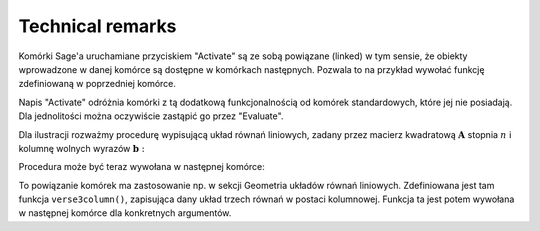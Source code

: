 .. -*- coding: utf-8 -*-

Technical remarks
-----------------

Komórki Sage'a uruchamiane przyciskiem "Activate" są ze sobą powiązane (linked) 
w tym sensie, że obiekty wprowadzone w danej komórce są dostępne 
w komórkach następnych. Pozwala to na przykład wywołać funkcję 
zdefiniowaną w poprzedniej komórce.

Napis "Activate" odróżnia komórki z tą dodatkową funkcjonalnością 
od komórek standardowych, które jej nie posiadają. 
Dla jednolitości można oczywiście zastąpić go przez "Evaluate".

Dla ilustracji rozważmy procedurę wypisującą układ równań liniowych, 
zadany przez macierz kwadratową :math:`\ \boldsymbol{A}\ ` stopnia :math:`\ n\ ` 
i  kolumnę  wolnych  wyrazów  :math:`\ \boldsymbol{b}:`

.. sagecellserver::

   def display_set_of_lin_eqns(n, A, b):

       X = vector([var('x%d'%i) for i in range(1,n+1)])

       t = ["\ " + latex(l) + " & \!\! = & \!\! " +
       latex(r) for (l,r) in zip(A*X,b)]

       pretty_print(html("$\\left\{\\begin{array}{rcr} %s \\end{array}\\right.$"
       % " \\\ ".join(t)))

       return

.. Formatowanie w nowym stylu (Python 3) w powyższym programie:
   
   X = vector([var('x{0:d}'.format(i)) for i in range(1,n+1)])
   
   Analogiczna zmiana w późniejszym poleceniu wydruku nie jest już taka prosta.

Procedura może być teraz wywołana w następnej komórce:

.. sagecellserver::

   n = 4

   A = random_matrix(ZZ, n, algorithm='echelonizable', upper_bound=6, rank=n)
   b = random_vector(ZZ, n, x=-5, y=6)
   
   try: display_set_of_lin_eqns(n, A, b)
   except NameError: pretty_print(html("Execute the previous cell!"))

To powiązanie komórek ma zastosowanie np. 
w sekcji Geometria układów równań liniowych.
Zdefiniowana jest tam funkcja ``verse3column()``, 
zapisująca dany układ trzech równań w postaci kolumnowej.
Funkcja ta jest potem wywołana w następnej komórce dla konkretnych argumentów.

